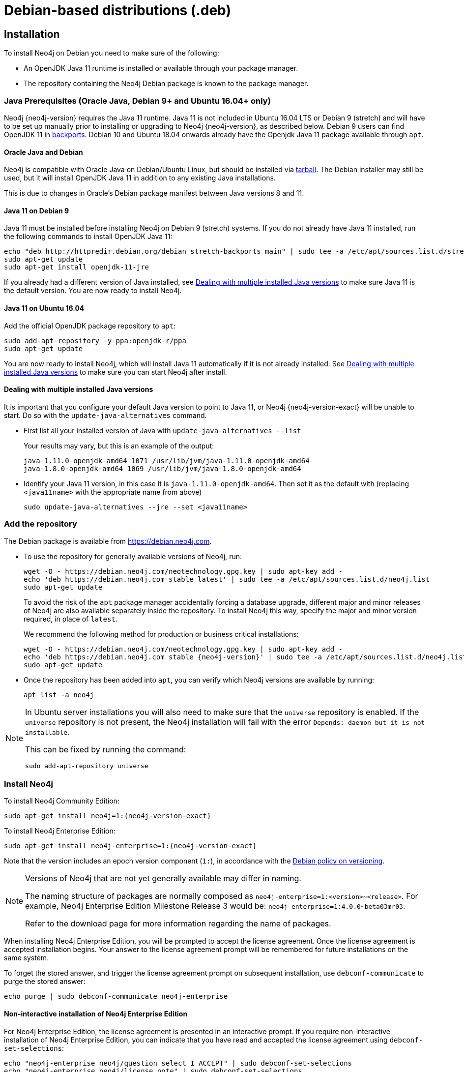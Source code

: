 [[debian]]
= Debian-based distributions (.deb)

[[debian-installation]]
== Installation

To install Neo4j on Debian you need to make sure of the following:

* An OpenJDK Java 11 runtime is installed or available through your package manager.
* The repository containing the Neo4j Debian package is known to the package manager.


[[debian-ubuntu-prerequisites]]
=== Java Prerequisites (Oracle Java, Debian 9+ and Ubuntu 16.04+ only)

Neo4j {neo4j-version} requires the Java 11 runtime.
Java 11 is not included in Ubuntu 16.04 LTS or Debian 9 (stretch) and will have to be set up manually prior to installing or upgrading to Neo4j {neo4j-version}, as described below.
Debian 9 users can find OpenJDK 11 in https://packages.debian.org/stretch-backports/openjdk-11-jdk[backports].
Debian 10 and Ubuntu 18.04 onwards already have the Openjdk Java 11 package available through `apt`.


[[debian-oraclejava]]
==== Oracle Java and Debian

Neo4j is compatible with Oracle Java on Debian/Ubuntu Linux, but should be installed via xref:installation/linux/tarball.adoc[tarball].
The Debian installer may still be used, but it will install OpenJDK Java 11 in addition to any existing Java installations.

This is due to changes in Oracle's Debian package manifest between Java versions 8 and 11.


[[debian-java]]
==== Java 11 on Debian 9

Java 11 must be installed before installing Neo4j on Debian 9 (stretch) systems.
If you do not already have Java 11 installed, run the following commands to install OpenJDK Java 11:

[source, shell]
----
echo "deb http://httpredir.debian.org/debian stretch-backports main" | sudo tee -a /etc/apt/sources.list.d/stretch-backports.list
sudo apt-get update
sudo apt-get install openjdk-11-jre
----

If you already had a different version of Java installed, see xref:installation/linux/debian.adoc#multiple-java-versions[Dealing with multiple installed Java versions] to make sure Java 11 is the default version.
You are now ready to install Neo4j.


[[ubuntu-java11]]
==== Java 11 on Ubuntu 16.04

Add the official OpenJDK package repository to `apt`:

[source, shell]
----
sudo add-apt-repository -y ppa:openjdk-r/ppa
sudo apt-get update
----

You are now ready to install Neo4j, which will install Java 11 automatically if it is not already installed.
See xref:installation/linux/debian.adoc#multiple-java-versions[Dealing with multiple installed Java versions] to make sure you can start Neo4j after install.


[[multiple-java-versions]]
==== Dealing with multiple installed Java versions

It is important that you configure your default Java version to point to Java 11, or Neo4j {neo4j-version-exact} will be unable to start.
Do so with the `update-java-alternatives` command.

* First list all your installed version of Java with `update-java-alternatives --list`
+
Your results may vary, but this is an example of the output:
+
[source, shell]
----
java-1.11.0-openjdk-amd64 1071 /usr/lib/jvm/java-1.11.0-openjdk-amd64
java-1.8.0-openjdk-amd64 1069 /usr/lib/jvm/java-1.8.0-openjdk-amd64
----

* Identify your Java 11 version, in this case it is `java-1.11.0-openjdk-amd64`.
Then set it as the default with (replacing `<java11name>` with the appropriate name from above)
+
[source, shell]
----
sudo update-java-alternatives --jre --set <java11name>
----


[[debian-add-repository]]
=== Add the repository

The Debian package is available from https://debian.neo4j.com.


* To use the repository for generally available versions of Neo4j, run:
+
[source, shell]
----
wget -O - https://debian.neo4j.com/neotechnology.gpg.key | sudo apt-key add -
echo 'deb https://debian.neo4j.com stable latest' | sudo tee -a /etc/apt/sources.list.d/neo4j.list
sudo apt-get update
----
+
To avoid the risk of the `apt` package manager accidentally forcing a database upgrade, different major and minor releases of Neo4j are also available separately inside the repository.
To install Neo4j this way, specify the major and minor version required, in place of `latest`.
+
We recommend the following method for production or business critical installations:
+
[source, shell, subs="attributes"]
----
wget -O - https://debian.neo4j.com/neotechnology.gpg.key | sudo apt-key add -
echo 'deb https://debian.neo4j.com stable {neo4j-version}' | sudo tee -a /etc/apt/sources.list.d/neo4j.list
sudo apt-get update
----

* Once the repository has been added into `apt`, you can verify which Neo4j versions are available by running:
+
[source, shell]
----
apt list -a neo4j
----


[NOTE]
====
In Ubuntu server installations you will also need to make sure that the `universe` repository is enabled.
If the `universe` repository is not present, the Neo4j installation will fail with the error `Depends: daemon but it is not installable`.

This can be fixed by running the command:
[source, shell,subs="attributes"]
----
sudo add-apt-repository universe
----
====


[[debian-install]]
=== Install Neo4j

To install Neo4j Community Edition:

[source, shell, subs="attributes"]
----
sudo apt-get install neo4j=1:{neo4j-version-exact}
----

To install Neo4j Enterprise Edition:

[source, shell, subs="attributes"]
----
sudo apt-get install neo4j-enterprise=1:{neo4j-version-exact}
----

Note that the version includes an epoch version component (`1:`), in accordance with the https://www.debian.org/doc/debian-policy/#s-f-version[Debian policy on versioning].

[NOTE]
====
Versions of Neo4j that are not yet generally available may differ in naming.

The naming structure of packages are normally composed as `neo4j-enterprise=1:<version>~<release>`.
For example, Neo4j Enterprise Edition Milestone Release 3 would be: `neo4j-enterprise=1:4.0.0~beta03mr03`.

Refer to the download page for more information regarding the name of packages.
====

When installing Neo4j Enterprise Edition, you will be prompted to accept the license agreement.
Once the license agreement is accepted installation begins.
Your answer to the license agreement prompt will be remembered for future installations on the same system.

To forget the stored answer, and trigger the license agreement prompt on subsequent installation, use `debconf-communicate` to purge the stored answer:

[source, shell]
----
echo purge | sudo debconf-communicate neo4j-enterprise
----


==== Non-interactive installation of Neo4j Enterprise Edition

For Neo4j Enterprise Edition, the license agreement is presented in an interactive prompt.
If you require non-interactive installation of Neo4j Enterprise Edition, you can indicate that you have read and accepted the license agreement using `debconf-set-selections`:

[source, shell]
----
echo "neo4j-enterprise neo4j/question select I ACCEPT" | sudo debconf-set-selections
echo "neo4j-enterprise neo4j/license note" | sudo debconf-set-selections
----


[[debian-offline-installation]]
==== Offline installation

If you cannot reach `https://debian.neo4j.com`, perhaps due to a firewall, you will need to obtain Neo4j via an alternative machine which has the relevant access, and then move the package manually.

[NOTE]
====
It is important to note that using this method will mean that the offline machine will not receive the dependencies that
are that are normally downloaded and installed automatically when using `apt` for installing Neo4j; xref:tools/cypher-shell.adoc[Cypher Shell] and Java (if not installed already):

* The Cypher Shell package can be downloaded from {neo4j-download-center-uri}[Neo4j Download Center].
* For information on supported versions of Java, see xref:installation/requirements.adoc[System requirements].
====

. Run the following to download the required Debian software package:
** Neo4j Enterprise Edition:
+
[source, shell, subs="attributes"]
----
curl -O https://dist.neo4j.org/deb/neo4j-enterprise_{neo4j-version-exact}_all.deb
----
+
[NOTE]
====
To list all files that the Debian software package (`.deb` file) installs:
[source, shell, subs="attributes"]
----
dpkg --contents neo4j_{neo4j-version-exact}_all.deb
----
====
** Neo4j Community Edition:
+
[source, shell, subs="attributes"]
----
curl -O https://dist.neo4j.org/deb/neo4j_{neo4j-version-exact}_all.deb
----

. Manually move the downloaded Debian package to the offline machine.
. Run the following on the offline machine to install Neo4j:
+
[source, shell]
----
sudo dpkg -i <deb file name>
----

[[debian-file-locations]]
== File locations

File locations for all Neo4j packages are documented xref:configuration/file-locations.adoc[_here_].

[[debian-operation]]
== Operation

Most Neo4j configuration goes into xref:configuration/file-locations.adoc[_neo4j.conf_].

For operating systems using `systemd`, some package-specific options are set in _neo4j.service_ and can be edited using `systemctl edit neo4j.service`.

For operating systems that are not using `systemd`, some package-specific options are set in _/etc/default/neo4j_.

[options="header"]
|===
| Environment variable     | Default value | Details
| _NEO4J_SHUTDOWN_TIMEOUT_ | _120_           | Timeout in seconds when waiting for Neo4j to stop. If it takes longer than this then the shutdown is considered to have failed. This may need to be increased if the system serves long-running transactions.
| _NEO4J_ULIMIT_NOFILE_    | _60000_         | Maximum number of file handles that can be opened by the Neo4j process.
|===

[[debian-service-start-automatically]]
== Starting the service automatically on system start

On Debian-based distributions, Neo4j is enabled to start automatically on system boot by default.

For more information on operating the Neo4j system service, see xref:installation/linux/systemd.adoc[Neo4j system service].
